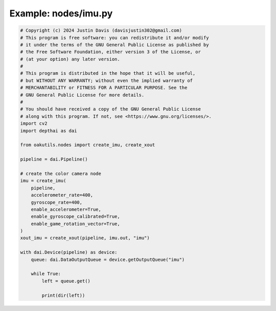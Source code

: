 .. _examples_nodes/imu:

Example: nodes/imu.py
=====================

.. code-block:: python

	# Copyright (c) 2024 Justin Davis (davisjustin302@gmail.com)
	# This program is free software: you can redistribute it and/or modify
	# it under the terms of the GNU General Public License as published by
	# the Free Software Foundation, either version 3 of the License, or
	# (at your option) any later version.
	#
	# This program is distributed in the hope that it will be useful,
	# but WITHOUT ANY WARRANTY; without even the implied warranty of
	# MERCHANTABILITY or FITNESS FOR A PARTICULAR PURPOSE. See the
	# GNU General Public License for more details.
	#
	# You should have received a copy of the GNU General Public License
	# along with this program. If not, see <https://www.gnu.org/licenses/>.
	import cv2
	import depthai as dai
	
	from oakutils.nodes import create_imu, create_xout
	
	pipeline = dai.Pipeline()
	
	# create the color camera node
	imu = create_imu(
	    pipeline,
	    accelerometer_rate=400,
	    gyroscope_rate=400,
	    enable_accelerometer=True,
	    enable_gyroscope_calibrated=True,
	    enable_game_rotation_vector=True,
	)
	xout_imu = create_xout(pipeline, imu.out, "imu")
	
	with dai.Device(pipeline) as device:
	    queue: dai.DataOutputQueue = device.getOutputQueue("imu")
	
	    while True:
	        left = queue.get()
	
	        print(dir(left))

